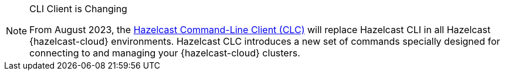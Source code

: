 // tag::deprecation-notice-cli[]
[NOTE]
.CLI Client is Changing
====

From August 2023, the xref:clc:ROOT:overview.adoc[Hazelcast Command-Line Client (CLC)] will replace Hazelcast CLI in all Hazelcast {hazelcast-cloud} environments. Hazelcast CLC introduces a new set of commands specially designed for connecting to and managing your {hazelcast-cloud} clusters.

==== 

// end::deprecation-notice-cli[]
